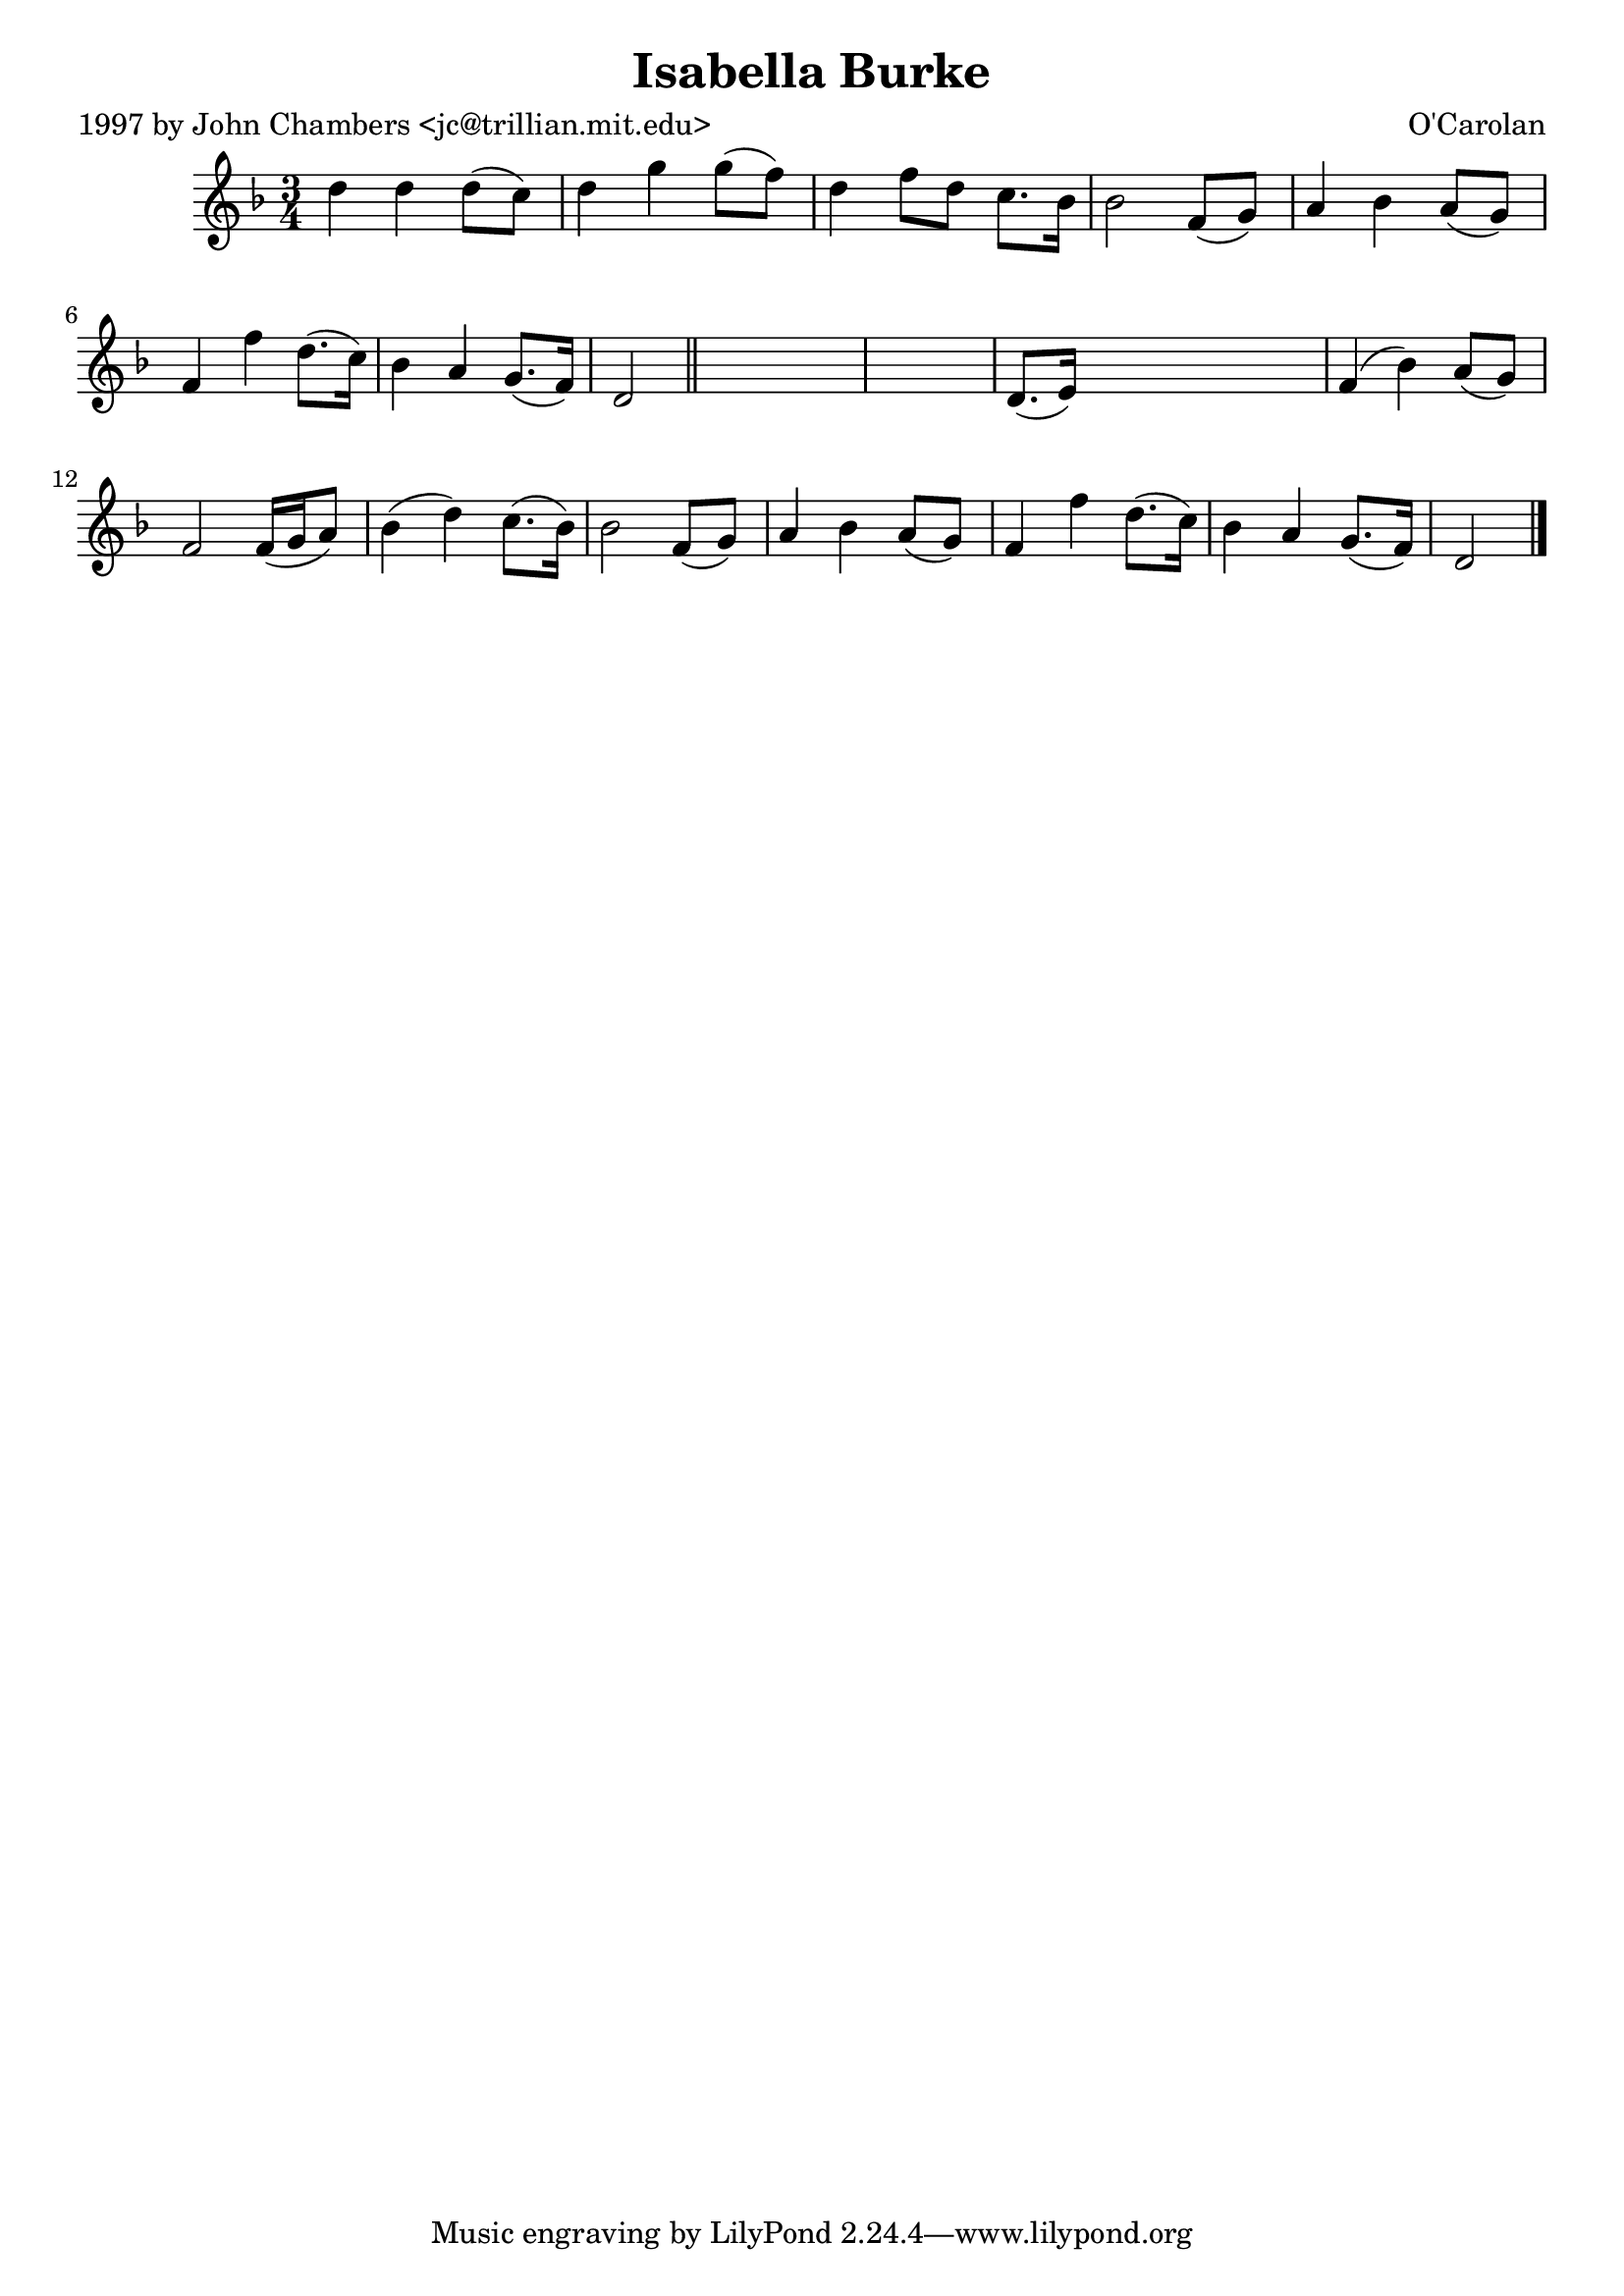 
\version "2.16.2"
% automatically converted by musicxml2ly from xml/0654_jc.xml

%% additional definitions required by the score:
\language "english"


\header {
    poet = "1997 by John Chambers <jc@trillian.mit.edu>"
    encoder = "abc2xml version 63"
    encodingdate = "2015-01-25"
    composer = "O'Carolan"
    title = "Isabella Burke"
    }

\layout {
    \context { \Score
        autoBeaming = ##f
        }
    }
PartPOneVoiceOne =  \relative d'' {
    \key d \minor \time 3/4 d4 d4 d8 ( [ c8 ) ] | % 2
    d4 g4 g8 ( [ f8 ) ] | % 3
    d4 f8 [ d8 ] c8. [ bf16 ] | % 4
    bf2 f8 ( [ g8 ) ] | % 5
    a4 bf4 a8 ( [ g8 ) ] | % 6
    f4 f'4 d8. ( [ c16 ) ] | % 7
    bf4 a4 g8. ( [ f16 ) ] | % 8
    d2 \bar "||"
    s1 | \barNumberCheck #10
    d8. ( [ e16 ) ] s2 | % 11
    f4 ( bf4 ) a8 ( [ g8 ) ] | % 12
    f2 f16 ( [ g16 a8 ) ] | % 13
    bf4 ( d4 ) c8. ( [ bf16 ) ] | % 14
    bf2 f8 ( [ g8 ) ] | % 15
    a4 bf4 a8 ( [ g8 ) ] | % 16
    f4 f'4 d8. ( [ c16 ) ] | % 17
    bf4 a4 g8. ( [ f16 ) ] | % 18
    d2 \bar "|."
    }


% The score definition
\score {
    <<
        \new Staff <<
            \context Staff << 
                \context Voice = "PartPOneVoiceOne" { \PartPOneVoiceOne }
                >>
            >>
        
        >>
    \layout {}
    % To create MIDI output, uncomment the following line:
    %  \midi {}
    }

